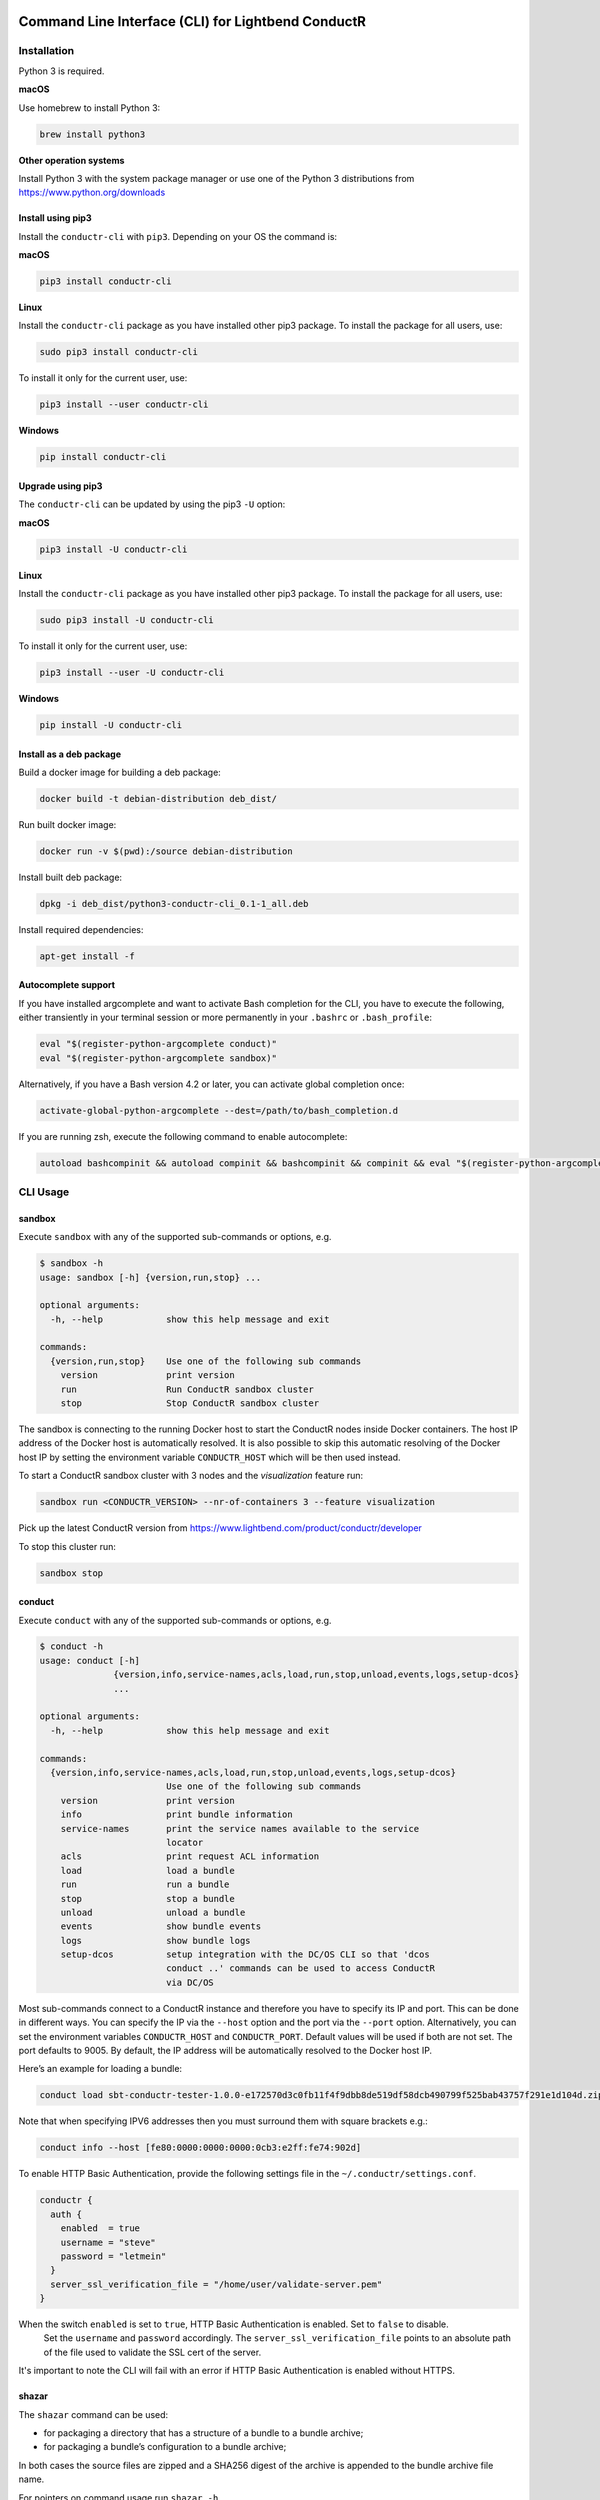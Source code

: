 |build_status| |latest_version|

Command Line Interface (CLI) for Lightbend ConductR
---------------------------------------------------

Installation
~~~~~~~~~~~~

Python 3 is required.

**macOS**

Use homebrew to install Python 3:

.. code:: bash

    brew install python3

**Other operation systems**

Install Python 3 with the system package manager or use one of the Python 3 distributions from https://www.python.org/downloads

Install using pip3
^^^^^^^^^^^^^^^^^^

Install the ``conductr-cli`` with ``pip3``. Depending on your OS the command is:

**macOS**

.. code:: bash

    pip3 install conductr-cli

**Linux**

Install the ``conductr-cli`` package as you have installed other pip3 package. To install the package for all users, use:

.. code:: bash

    sudo pip3 install conductr-cli

To install it only for the current user, use:

.. code:: bash

    pip3 install --user conductr-cli

**Windows**

.. code:: bash

    pip install conductr-cli

Upgrade using pip3
^^^^^^^^^^^^^^^^^^

The ``conductr-cli`` can be updated by using the pip3 ``-U`` option:

**macOS**

.. code:: bash

    pip3 install -U conductr-cli

**Linux**

Install the ``conductr-cli`` package as you have installed other pip3 package. To install the package for all users, use:

.. code:: bash

    sudo pip3 install -U conductr-cli

To install it only for the current user, use:

.. code:: bash

    pip3 install --user -U conductr-cli

**Windows**

.. code:: bash

    pip install -U conductr-cli


Install as a deb package
^^^^^^^^^^^^^^^^^^^^^^^^

Build a docker image for building a deb package:

.. code:: bash

    docker build -t debian-distribution deb_dist/

Run built docker image:

.. code:: bash

  docker run -v $(pwd):/source debian-distribution

Install built deb package:

.. code:: bash

    dpkg -i deb_dist/python3-conductr-cli_0.1-1_all.deb

Install required dependencies:

.. code:: bash

    apt-get install -f

Autocomplete support
^^^^^^^^^^^^^^^^^^^^

If you have installed argcomplete and want to activate Bash completion for the CLI, you have to execute the following, either transiently in your terminal session or more permanently in your ``.bashrc`` or ``.bash_profile``:

.. code:: bash

    eval "$(register-python-argcomplete conduct)"
    eval "$(register-python-argcomplete sandbox)"

Alternatively, if you have a Bash version 4.2 or later, you can activate global completion once:

.. code:: bash

    activate-global-python-argcomplete --dest=/path/to/bash_completion.d

If you are running zsh, execute the following command to enable autocomplete:

.. code:: bash

    autoload bashcompinit && autoload compinit && bashcompinit && compinit && eval "$(register-python-argcomplete conduct)" && eval "$(register-python-argcomplete sandbox)"

CLI Usage
~~~~~~~~~

sandbox
^^^^^^^

Execute ``sandbox`` with any of the supported sub-commands or options,
e.g.

.. code:: bash

    $ sandbox -h
    usage: sandbox [-h] {version,run,stop} ...

    optional arguments:
      -h, --help            show this help message and exit

    commands:
      {version,run,stop}    Use one of the following sub commands
        version             print version
        run                 Run ConductR sandbox cluster
        stop                Stop ConductR sandbox cluster

The sandbox is connecting to the running Docker host to start the ConductR nodes inside Docker containers. The host IP address of the Docker host is automatically resolved. It is also possible to skip this automatic resolving of the Docker host IP by setting the environment variable ``CONDUCTR_HOST`` which will be then used instead.

To start a ConductR sandbox cluster with 3 nodes and the `visualization` feature run:

.. code:: bash

    sandbox run <CONDUCTR_VERSION> --nr-of-containers 3 --feature visualization

Pick up the latest ConductR version from https://www.lightbend.com/product/conductr/developer

To stop this cluster run:

.. code:: bash

    sandbox stop

conduct
^^^^^^^

Execute ``conduct`` with any of the supported sub-commands or options,
e.g.

.. code:: bash

    $ conduct -h
    usage: conduct [-h]
                  {version,info,service-names,acls,load,run,stop,unload,events,logs,setup-dcos} 
                  ...

    optional arguments:
      -h, --help            show this help message and exit

    commands:
      {version,info,service-names,acls,load,run,stop,unload,events,logs,setup-dcos}
                            Use one of the following sub commands
        version             print version
        info                print bundle information
        service-names       print the service names available to the service
                            locator
        acls                print request ACL information
        load                load a bundle
        run                 run a bundle
        stop                stop a bundle
        unload              unload a bundle
        events              show bundle events
        logs                show bundle logs
        setup-dcos          setup integration with the DC/OS CLI so that 'dcos
                            conduct ..' commands can be used to access ConductR
                            via DC/OS

Most sub-commands connect to a ConductR instance and therefore you have to specify its IP and port. This can be done in different ways. You can specify the IP via the ``--host`` option and the port via the ``--port`` option. Alternatively, you can set the environment variables ``CONDUCTR_HOST`` and ``CONDUCTR_PORT``. Default values will be used if both are not set. The port defaults to 9005. By default, the IP address will be automatically resolved to the Docker host IP.

Here’s an example for loading a bundle:

.. code:: bash

    conduct load sbt-conductr-tester-1.0.0-e172570d3c0fb11f4f9dbb8de519df58dcb490799f525bab43757f291e1d104d.zip

Note that when specifying IPV6 addresses then you must surround them with square brackets e.g.:

.. code:: bash

    conduct info --host [fe80:0000:0000:0000:0cb3:e2ff:fe74:902d]

To enable HTTP Basic Authentication, provide the following settings file in the ``~/.conductr/settings.conf``.

.. code::

    conductr {
      auth {
        enabled  = true
        username = "steve"
        password = "letmein"
      }
      server_ssl_verification_file = "/home/user/validate-server.pem"
    }

When the switch ``enabled`` is set to ``true``, HTTP Basic Authentication is enabled. Set to ``false`` to disable.
 Set the ``username`` and ``password`` accordingly. The ``server_ssl_verification_file`` points to an absolute path of the file used to validate the SSL cert of the server.

It's important to note the CLI will fail with an error if HTTP Basic Authentication is enabled without HTTPS.

shazar
^^^^^^

The ``shazar`` command can be used:

- for packaging a directory that has a structure of a bundle to a bundle archive;
- for packaging a bundle’s configuration to a bundle archive;

In both cases the source files are zipped and a SHA256 digest of the archive is appended to the bundle archive file name.

For pointers on command usage run ``shazar -h``.

Developers
~~~~~~~~~~

> Note that we presently package the dcos library as source. When https://github.com/dcos/dcos-cli/pull/823 becomes available then
we should remove this directory and depend on it directly.

For macOS, you should ensure firstly that you have the latest Xcode command line tools installed:

.. code:: bash

  xcode-select --install

Now, install the latest python3 version on your system, on macOS use:

.. code:: bash

  brew install python3

The tests executing the tests in multiple python versions. For all OS environments, pyenv is used to support multiple installations of python during testing. On macOS, use brew to install pyenv:

.. code:: bash

  brew install pyenv

Installation instructions for other OS can be found at https://github.com/yyuu/pyenv. With pyenv installed you can do things like ``pyenv local 3.4.3`` or ``pyenv local system``. Don't forget to update your login profile to setup pyenv (the doc describes how).

After pyenv has been installed, add python 3.4. On macOS use:

.. code:: bash

  CFLAGS="-I$(brew --prefix openssl)/include" \
  LDFLAGS="-L$(brew --prefix openssl)/lib" \
  pyenv install -v 3.4.3

For others OS this is easier:

.. code:: bash

  pyenv install -v 3.4.3

Make sure to install the ``tox`` module for multi-environment testing:

.. code:: bash

  pip3 install tox

Afterwards, install the necessary dependencies for each environment and to set the python versions for ``conductr-cli``:

.. code:: bash

  pip3 install .
  pyenv local system 3.4.3

Running
^^^^^^^

If you want to run ``conduct`` or ``sandbox`` locally, i.e. without installation, ``cd`` into the project directory and execute:

.. code:: bash

    pip3 install -e .
    conduct
    sandbox

Tests
^^^^^

Execute the following command to run unit tests for the current version of python3:

.. code:: bash

    python3 -m unittest

Execute the following command to run all defined tests:

.. code:: bash

    tox

Releasing
^^^^^^^^^

CLI releases can be performed completely from the GitHub project page. Follow these steps to cut a release:

1. Edit `conductr_cli/__init__.py <conductr_cli/__init__.py>`_ file to contain the version to be released.
2. Create a new release on the `Github releases page <https://github.com/typesafehub/conductr-cli/releases>`_.

After CI build is finished for the tagged commit, new version will automatically be deployed to PyPi repository.



.. |build_status| image:: https://travis-ci.org/typesafehub/conductr-cli.svg?branch=master
    :target: https://travis-ci.org/typesafehub/conductr-cli
    :alt: Build status of the master branch

.. |latest_version| image:: https://img.shields.io/pypi/v/conductr-cli.svg?label=latest%20version
    :target: https://pypi.python.org/pypi/conductr-cli
    :alt: Latest version released on PyPi

